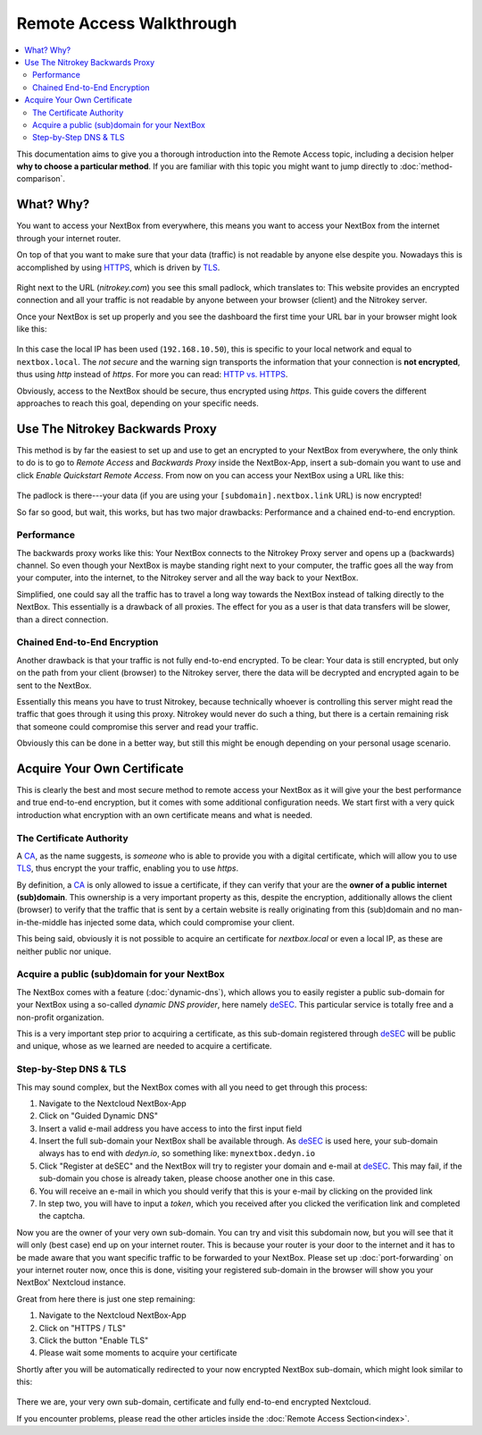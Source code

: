 Remote Access Walkthrough 
=========================

.. contents:: :local:

This documentation aims to give you a thorough introduction into the Remote
Access topic, including a decision helper **why to choose a particular
method**. If you are familiar with this topic you might want to jump directly
to :doc:`method-comparison`.

What? Why?
----------

You want to access your NextBox from everywhere, this means you want to access your
NextBox from the internet through your internet router. 

On top of that you want to make sure that your data (traffic) is not readable by 
anyone else despite you. Nowadays this is accomplished by using `HTTPS`_, which is
driven by `TLS`_. 

.. figure:: /nextbox/images/walkthrough/padlock.png
   :alt: padlock-tls
 
Right next to the URL (*nitrokey.com*) you see this small padlock, which translates
to: This website provides an encrypted connection and all your traffic is not 
readable by anyone between your browser (client) and the Nitrokey server.

Once your NextBox is set up properly and you see the dashboard the first time your
URL bar in your browser might look like this:

.. figure:: /nextbox/images/walkthrough/no-padlock.png
   :alt: no-padlock
 
In this case the local IP has been used (``192.168.10.50``), this is specific to your
local network and equal to ``nextbox.local``. The *not secure* and the warning sign
transports the information that your connection is **not encrypted**, thus using 
*http* instead of *https*. For more you can read: `HTTP vs. HTTPS`_.

Obviously, access to the NextBox should be secure, thus encrypted using *https*.
This guide covers the different approaches to reach this goal, depending on 
your specific needs.

Use The Nitrokey Backwards Proxy
--------------------------------

This method is by far the easiest to set up and use to get an encrypted to your
NextBox from everywhere, the only think to do is to go to *Remote Access* and 
*Backwards Proxy* inside the NextBox-App, insert a sub-domain you want to use and
click *Enable Quickstart Remote Access*. From now on you can access your NextBox
using a URL like this:

.. figure:: /nextbox/images/walkthrough/proxy-url.png
   :alt: proxy

The padlock is there---your data (if you are using your ``[subdomain].nextbox.link``
URL) is now encrypted! 

So far so good, but wait, this works, but has two major drawbacks: Performance and 
a chained end-to-end encryption.

Performance
^^^^^^^^^^^

The backwards proxy works like this: Your NextBox connects to the Nitrokey Proxy
server and opens up a (backwards) channel. So even though your NextBox is maybe
standing right next to your computer, the traffic goes all the way from your 
computer, into the internet, to the Nitrokey server and all the way back to your
NextBox. 

Simplified, one could say all the traffic has to travel a long way towards the
NextBox instead of talking directly to the NextBox. This essentially is a
drawback of all proxies. The effect for you as a user is that data transfers 
will be slower, than a direct connection.

Chained End-to-End Encryption
^^^^^^^^^^^^^^^^^^^^^^^^^^^^^

Another drawback is that your traffic is not fully end-to-end encrypted. To be
clear: Your data is still encrypted, but only on the path from your client
(browser) to the Nitrokey server, there the data will be decrypted and
encrypted again to be sent to the NextBox.

Essentially this means you have to trust Nitrokey, because technically whoever
is controlling this server might read the traffic that goes through it using
this proxy.  Nitrokey would never do such a thing, but there is a certain
remaining risk that someone could compromise this server and read your traffic.

Obviously this can be done in a better way, but still this might be enough depending
on your personal usage scenario.

Acquire Your Own Certificate
----------------------------

This is clearly the best and most secure method to remote access your NextBox
as it will give your the best performance and true end-to-end encryption, but
it comes with some additional configuration needs. We start first with a very
quick introduction what encryption with an own certificate means and what is
needed.

The Certificate Authority
^^^^^^^^^^^^^^^^^^^^^^^^^

A `CA`_, as the name suggests, is *someone* who is able to provide you with a
digital certificate, which will allow you to use `TLS`_, thus encrypt the your
traffic, enabling you to use *https*.

By definition, a `CA`_ is only allowed to issue a certificate, if they can
verify that your are the **owner of a public internet (sub)domain**. This
ownership is a very important property as this, despite the encryption,
additionally allows the client (browser) to verify that the traffic that
is sent by a certain website is really originating from this (sub)domain
and no man-in-the-middle has injected some data, which could compromise 
your client.

This being said, obviously it is not possible to acquire an certificate for
*nextbox.local* or even a local IP, as these are neither public nor unique.

Acquire a public (sub)domain for your NextBox
^^^^^^^^^^^^^^^^^^^^^^^^^^^^^^^^^^^^^^^^^^^^^

The NextBox comes with a feature (:doc:`dynamic-dns`), which allows you
to easily register a public sub-domain for your NextBox using a so-called
*dynamic DNS provider*, here namely `deSEC`_. This particular service is
totally free and a non-profit organization.

This is a very important step prior to acquiring a certificate, as this
sub-domain registered through `deSEC`_ will be public and unique, whose
as we learned are needed to acquire a certificate.

Step-by-Step DNS & TLS
^^^^^^^^^^^^^^^^^^^^^^

This may sound complex, but the NextBox comes with all you need to get
through this process:

1. Navigate to the Nextcloud NextBox-App
2. Click on "Guided Dynamic DNS"
3. Insert a valid e-mail address you have access to into the first input field
4. Insert the full sub-domain your NextBox shall be available through. As `deSEC`_ is 
   used here, your sub-domain always has to end with *dedyn.io*, so something like: 
   ``mynextbox.dedyn.io``
5. Click "Register at deSEC" and the NextBox will try to register your domain and 
   e-mail at `deSEC`_. This may fail, if the sub-domain you chose is already taken,
   please choose another one in this case.
6. You will receive an e-mail in which you should verify that this is your e-mail
   by clicking on the provided link
7. In step two, you will have to input a *token*, which you received after you
   clicked the verification link and completed the captcha.

Now you are the owner of your very own sub-domain. You can try and visit this
subdomain now, but you will see that it will only (best case) end up on your 
internet router. This is because your router is your door to the internet and
it has to be made aware that you want specific traffic to be forwarded to your
NextBox. Please set up :doc:`port-forwarding` on your internet router now, once
this is done, visiting your registered sub-domain in the browser will show you
your NextBox' Nextcloud instance.

Great from here there is just one step remaining:

1. Navigate to the Nextcloud NextBox-App
2. Click on "HTTPS / TLS"
3. Click the button "Enable TLS" 
4. Please wait some moments to acquire your certificate

Shortly after you will be automatically redirected to your now encrypted
NextBox sub-domain, which might look similar to this:

.. figure:: /nextbox/images/walkthrough/dns-url.png
   :alt: dns-url

There we are, your very own sub-domain, certificate and fully end-to-end
encrypted Nextcloud.

If you encounter problems, please read the other articles inside the 
:doc:`Remote Access Section<index>`.


.. _deSEC: https://desec.io/
.. _HTTP vs. HTTPS: https://www.guru99.com/difference-http-vs-https.html
.. _TLS: https://en.wikipedia.org/wiki/Transport_Layer_Security
.. _HTTPS: https://en.wikipedia.org/wiki/HTTPS
.. _CA: https://en.wikipedia.org/wiki/Certificate_authority
.. _Let's Encrypt: https://en.wikipedia.org/wiki/Let%27s_Encrypt
